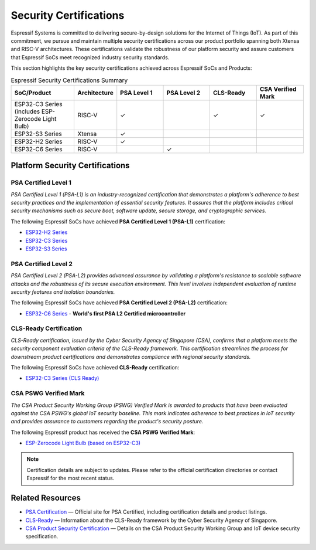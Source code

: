 .. _security_certifications:

Security Certifications
=======================

Espressif Systems is committed to delivering secure-by-design solutions for the Internet of Things (IoT). As part of this commitment, we pursue and maintain multiple security certifications across our product portfolio spanning both Xtensa and RISC-V architectures. These certifications validate the robustness of our platform security and assure customers that Espressif SoCs meet recognized industry security standards.

This section highlights the key security certifications achieved across Espressif SoCs and Products:

.. list-table:: Espressif Security Certifications Summary
   :header-rows: 1
   :widths: 20 10 15 15 15 15

   * - SoC/Product
     - Architecture
     - PSA Level 1
     - PSA Level 2
     - CLS-Ready
     - CSA Verified Mark
   * - ESP32-C3 Series (includes ESP-Zerocode Light Bulb)
     - RISC-V
     - ✓
     -
     - ✓
     - ✓
   * - ESP32-S3 Series
     - Xtensa
     - ✓
     -
     -
     -
   * - ESP32-H2 Series
     - RISC-V
     - ✓
     -
     -
     -
   * - ESP32-C6 Series
     - RISC-V
     -
     - ✓
     -
     -

Platform Security Certifications
--------------------------------

**PSA Certified Level 1**
~~~~~~~~~~~~~~~~~~~~~~~~~

*PSA Certified Level 1 (PSA-L1) is an industry-recognized certification that demonstrates a platform's adherence to best security practices and the implementation of essential security features. It assures that the platform includes critical security mechanisms such as secure boot, software update, secure storage, and cryptographic services.*

The following Espressif SoCs have achieved **PSA Certified Level 1 (PSA-L1)** certification:

- `ESP32-H2 Series <https://products.psacertified.org/products/esp32-h2-series>`_
- `ESP32-C3 Series <https://products.psacertified.org/products/esp32-c3-series>`_
- `ESP32-S3 Series <https://products.psacertified.org/products/esp32-s3-series-esp32-s3-esp32-s3fn8-esp32-s3r2-esp32-s3r8-esp32-s3r8v-esp32-s3fh4r2>`_

**PSA Certified Level 2**
~~~~~~~~~~~~~~~~~~~~~~~~~

*PSA Certified Level 2 (PSA-L2) provides advanced assurance by validating a platform's resistance to scalable software attacks and the robustness of its secure execution environment. This level involves independent evaluation of runtime security features and isolation boundaries.*

The following Espressif SoCs have achieved **PSA Certified Level 2 (PSA-L2)** certification:

- `ESP32-C6 Series <https://products.psacertified.org/products/esp32-c6>`_ - **World's first PSA L2 Certified microcontroller**

**CLS-Ready Certification**
~~~~~~~~~~~~~~~~~~~~~~~~~~~

*CLS-Ready certification, issued by the Cyber Security Agency of Singapore (CSA), confirms that a platform meets the security component evaluation criteria of the CLS-Ready framework. This certification streamlines the process for downstream product certifications and demonstrates compliance with regional security standards.*

The following Espressif SoCs have achieved **CLS-Ready** certification:

- `ESP32-C3 Series (CLS Ready) <https://www.csa.gov.sg/our-programmes/certification-and-labelling-schemes/cls-ready/platform-list/>`_

**CSA PSWG Verified Mark**
~~~~~~~~~~~~~~~~~~~~~~~~~~

*The CSA Product Security Working Group (PSWG) Verified Mark is awarded to products that have been evaluated against the CSA PSWG's global IoT security baseline. This mark indicates adherence to best practices in IoT security and provides assurance to customers regarding the product's security posture.*

The following Espressif product has received the **CSA PSWG Verified Mark**:

- `ESP-Zerocode Light Bulb (based on ESP32-C3) <https://verified.csa-iot.org/fkk-q3mk/>`_

.. note::

   Certification details are subject to updates. Please refer to the official certification directories or contact Espressif for the most recent status.

Related Resources
-----------------

- `PSA Certification <https://www.psacertified.org>`_ — Official site for PSA Certified, including certification details and product listings.
- `CLS-Ready  <https://www.csa.gov.sg/our-programmes/certification-and-labelling-schemes/cls-ready/about>`_ — Information about the CLS-Ready framework by the Cyber Security Agency of Singapore.
- `CSA Product Security Certification <https://csa-iot.org/newsroom/the-connectivity-standards-alliance-product-security-working-group-launches-the-iot-device-security-specification-1-0/>`_ — Details on the CSA Product Security Working Group and IoT device security specification.
